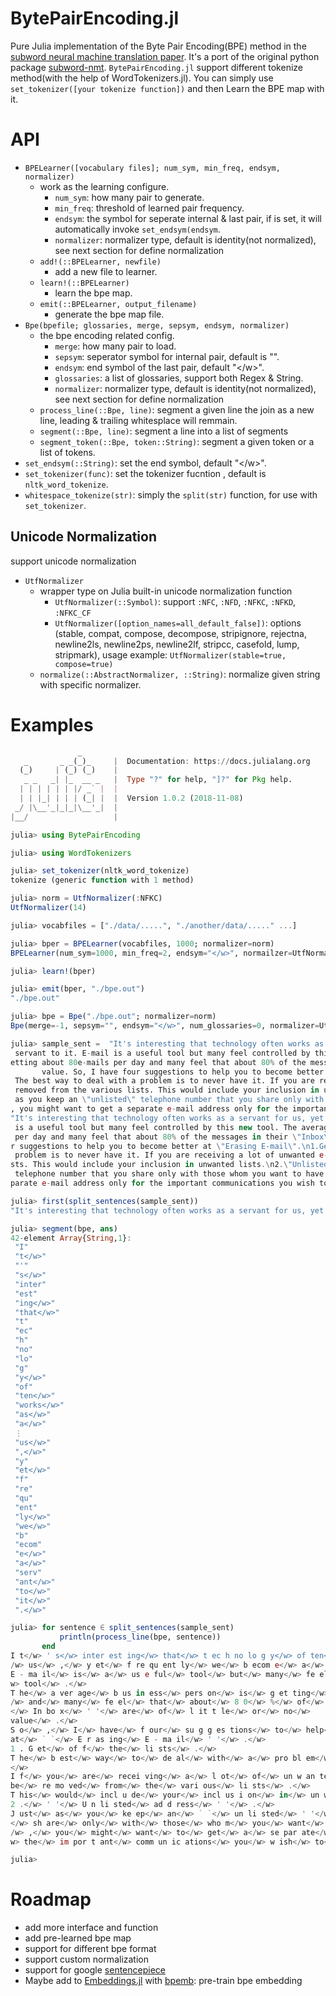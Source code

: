 * BytePairEncoding.jl
Pure Julia implementation of  the Byte Pair Encoding(BPE) method 
in the [[https://arxiv.org/abs/1508.07909][subword neural machine translation paper]]. It's a port of 
the original python package [[https://github.com/rsennrich/subword-nmt][subword-nmt]]. =BytePairEncoding.jl= support different tokenize
method(with the help of WordTokenizers.jl). You can simply use =set_tokenizer([your tokenize function])= 
and then Learn the BPE map with it.

* API
+ =BPELearner([vocabulary files]; num_sym, min_freq, endsym, normalizer)= 
  + work as the learning configure.
    - =num_sym=: how many pair to generate.
    - =min_freq=: threshold of learned pair frequency.
    - =endsym=: the symbol for seperate internal & last pair, if is set, it will automatically 
                invoke =set_endsym(endsym=.
    - =normalizer=: normalizer type, default is identity(not normalized), 
                    see next section for define normalization
  + =add!(::BPELearner, newfile)=
    + add a new file to learner.
  + =learn!(::BPELearner)=
    + learn the bpe map.
  + =emit(::BPELearner, output_filename)=
    + generate the bpe map file.
+ =Bpe(bpefile; glossaries, merge, sepsym, endsym, normalizer)=
  + the bpe encoding related config.
    - =merge=: how many pair to load.
    - =sepsym=: seperator symbol for internal pair, default is "".
    - =endsym=: end symbol of the last pair, default "</w>".
    - =glossaries=: a list of glossaries, support both Regex & String.
    - =normalizer=: normalizer type,  default is identity(not normalized), 
                    see next section for define normalization
  + =process_line(::Bpe, line)=: segment a given line the join as a new line, 
                                 leading & trailing whitesplace will remmain.
  + =segment(::Bpe, line)=: segment a line into a list of segments
  + =segment_token(::Bpe, token::String)=: segment a given token or a list of tokens.
+ =set_endsym(::String)=: set the end symbol, default "</w>".
+ =set_tokenizer(func)=: set the tokenizer fucntion , default is =nltk_word_tokenize=.
+ =whitespace_tokenize(str)=: simply the =split(str)= function, for use with =set_tokenizer=.
** Unicode Normalization
   support unicode normalization
+ =UtfNormalizer=
  + wrapper type on Julia built-in unicode normalization function
    - =UtfNormalizer(::Symbol)=: support =:NFC=, =:NFD=, =:NFKC=, =:NFKD=, =:NFKC_CF=
    - =UtfNormalizer([option_names=all_default_false])=: options (stable, compat, 
      compose, decompose, stripignore, rejectna, newline2ls, newline2ps, newline2lf, 
      stripcc, casefold, lump, stripmark), usage example: =UtfNormalizer(stable=true, compose=true)=
  + =normalize(::AbstractNormalizer, ::String)=: normalize given string with specific normalizer.
* Examples

#+BEGIN_SRC julia
               _
   _       _ _(_)_     |  Documentation: https://docs.julialang.org
  (_)     | (_) (_)    |
   _ _   _| |_  __ _   |  Type "?" for help, "]?" for Pkg help.
  | | | | | | |/ _` |  |
  | | |_| | | | (_| |  |  Version 1.0.2 (2018-11-08)
 _/ |\__'_|_|_|\__'_|  |
|__/                   |

julia> using BytePairEncoding

julia> using WordTokenizers

julia> set_tokenizer(nltk_word_tokenize)
tokenize (generic function with 1 method)

julia> norm = UtfNormalizer(:NFKC)
UtfNormalizer(14)

julia> vocabfiles = ["./data/.....", "./another/data/....." ...]

julia> bper = BPELearner(vocabfiles, 1000; normalizer=norm)
BPELearner(num_sym=1000, min_freq=2, endsym="</w>", normailzer=UtfNormalizer)

julia> learn!(bper)

julia> emit(bper, "./bpe.out")
"./bpe.out"

julia> bpe = Bpe("./bpe.out"; normalizer=norm)
Bpe(merge=-1, sepsym="", endsym="</w>", num_glossaries=0, normalizer=UtfNormalizer)

julia> sample_sent =  "It's interesting that technology often works as a servant for us, yet frequently we become a
 servant to it. E-mail is a useful tool but many feel controlled by this new tool. The average business person is g
etting about 80e-mails per day and many feel that about 80% of the messages in their \"Inbox\" are of little or no
       value. So, I have four suggestions to help you to become better at \"Erasing E-mail\".\n1.Get off the lists.
 The best way to deal with a problem is to never have it. If you are receiving a lot of unwanted e-mails, ask to be
 removed from the various lists. This would include your inclusion in unwanted lists.\n2.\"Unlisted address\". Just
 as you keep an \"unlisted\" telephone number that you share only with those whom you want to have direct access to
, you might want to get a separate e-mail address only for the important communications you wish to receive.\n"
"It's interesting that technology often works as a servant for us, yet frequently we become a servant to it. E-mail
 is a useful tool but many feel controlled by this new tool. The average business person is getting about 80e-mails
 per day and many feel that about 80% of the messages in their \"Inbox\" are of little or no\nvalue. So, I have fou
r suggestions to help you to become better at \"Erasing E-mail\".\n1.Get off the lists. The best way to deal with a
 problem is to never have it. If you are receiving a lot of unwanted e-mails, ask to be removed from the various li
sts. This would include your inclusion in unwanted lists.\n2.\"Unlisted address\". Just as you keep an \"unlisted\"
 telephone number that you share only with those whom you want to have direct access to, you might want to get a se
parate e-mail address only for the important communications you wish to receive.\n"

julia> first(split_sentences(sample_sent))
"It's interesting that technology often works as a servant for us, yet frequently we become a servant to it."

julia> segment(bpe, ans)
42-element Array{String,1}:
 "I"        
 "t</w>"    
 "'"        
 "s</w>"    
 "inter"    
 "est"      
 "ing</w>"  
 "that</w>" 
 "t"        
 "ec"       
 "h"        
 "no"       
 "lo"       
 "g"        
 "y</w>"    
 "of"       
 "ten</w>"  
 "works</w>"
 "as</w>"   
 "a</w>"    
 ⋮          
 "us</w>"   
 ",</w>"    
 "y"        
 "et</w>"   
 "f"        
 "re"       
 "qu"       
 "ent"      
 "ly</w>"   
 "we</w>"   
 "b"        
 "ecom"     
 "e</w>"    
 "a</w>"    
 "serv"     
 "ant</w>"  
 "to</w>"   
 "it</w>"   
 ".</w>"    

julia> for sentence ∈ split_sentences(sample_sent)
           println(process_line(bpe, sentence))
       end
I t</w> ' s</w> inter est ing</w> that</w> t ec h no lo g y</w> of ten</w> works</w> as</w> a</w> serv ant</w> for<
/w> us</w> ,</w> y et</w> f re qu ent ly</w> we</w> b ecom e</w> a</w> serv ant</w> to</w> it</w> .</w>
E - ma il</w> is</w> a</w> us e ful</w> tool</w> but</w> many</w> fe el</w> cont ro l led</w> by</w> this</w> new</
w> tool</w> .</w>
T he</w> a ver age</w> b us in ess</w> pers on</w> is</w> g et ting</w> about</w> 8 0 e - ma il s</w> p er</w> day<
/w> and</w> many</w> fe el</w> that</w> about</w> 8 0</w> %</w> of</w> the</w> m es sa ges</w> in</w> their</w> ` `
</w> In bo x</w> ' '</w> are</w> of</w> l it t le</w> or</w> no</w>
value</w> .</w>
S o</w> ,</w> I</w> have</w> f our</w> su g g es tions</w> to</w> help</w> you</w> to</w> b ecom e</w> bet ter</w>
at</w> ` `</w> E r as ing</w> E - ma il</w> ' '</w> .</w>
1 . G et</w> of f</w> the</w> li sts</w> .</w>
T he</w> b est</w> way</w> to</w> de al</w> with</w> a</w> pro bl em</w> is</w> to</w> n ever</w> have</w> it</w> .
</w>
I f</w> you</w> are</w> recei ving</w> a</w> l ot</w> of</w> un w an ted</w> e - ma il s</w> ,</w> as k</w> to</w>
be</w> re mo ved</w> from</w> the</w> vari ous</w> li sts</w> .</w>
T his</w> would</w> incl u de</w> your</w> incl us i on</w> in</w> un w an ted</w> li sts</w> .</w>
2 .</w> ' '</w> U n li sted</w> ad d ress</w> ' '</w> .</w>
J ust</w> as</w> you</w> ke ep</w> an</w> ` `</w> un li sted</w> ' '</w> t el e ph one</w> numb er</w> that</w> you
</w> sh are</w> only</w> with</w> those</w> who m</w> you</w> want</w> to</w> have</w> di rec t</w> acc ess</w> to<
/w> ,</w> you</w> might</w> want</w> to</w> get</w> a</w> se par ate</w> e - ma il</w> ad d ress</w> only</w> for</
w> the</w> im por t ant</w> comm un ic ations</w> you</w> w ish</w> to</w> receive</w> .</w>

julia> 
#+END_SRC
* Roadmap
+ add more interface and function
+ add pre-learned bpe map
+ support for different bpe format 
+ support custom normalization
+ support for google [[https://github.com/google/sentencepiece][sentencepiece]]
+ Maybe add to [[https://github.com/JuliaText/Embeddings.jl][Embeddings.jl]] with [[https://github.com/bheinzerling/bpemb][bpemb]]: pre-train bpe embedding
